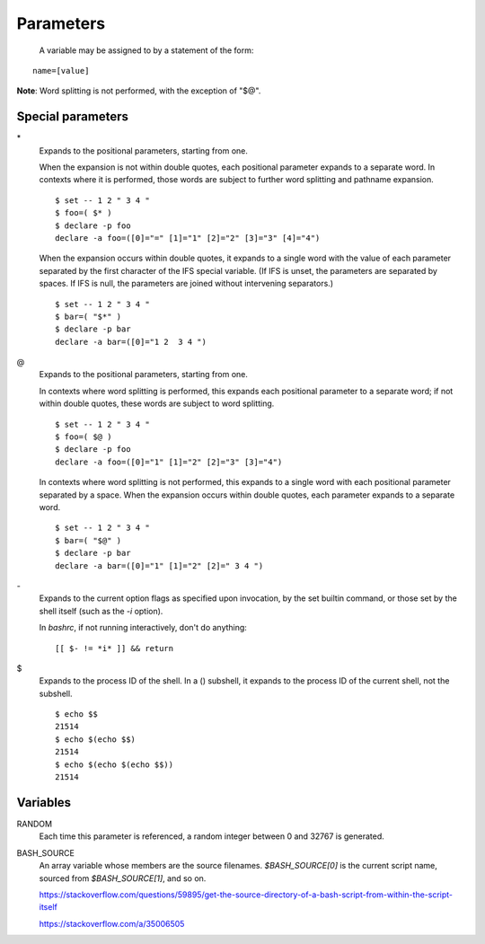 Parameters
==========

 A variable may be assigned to by a statement of the form:

::

    name=[value]

**Note**: Word splitting is not performed, with the exception of "$@".


Special parameters
------------------

\*
    Expands to the positional parameters, starting from one.

    When the expansion is not within double quotes, each positional parameter
    expands to a separate word. In contexts where it is performed, those words
    are subject to further word splitting and pathname expansion.

    ::

        $ set -- 1 2 " 3 4 "
        $ foo=( $* )
        $ declare -p foo
        declare -a foo=([0]="=" [1]="1" [2]="2" [3]="3" [4]="4")

    When the expansion occurs within double quotes, it expands to a single word
    with the value of each parameter separated by the first character of the
    IFS special variable. (If IFS is unset, the parameters are separated by
    spaces.  If IFS is null, the parameters are joined without intervening
    separators.)

    ::

        $ set -- 1 2 " 3 4 "
        $ bar=( "$*" )
        $ declare -p bar
        declare -a bar=([0]="1 2  3 4 ")

\@
    Expands to the positional parameters, starting from one.

    In contexts where word splitting is performed, this expands each positional
    parameter to a separate  word; if not within double quotes, these words are
    subject to word splitting.

    ::

        $ set -- 1 2 " 3 4 "
        $ foo=( $@ )
        $ declare -p foo
        declare -a foo=([0]="1" [1]="2" [2]="3" [3]="4")

    In contexts where word splitting is not performed, this expands to a single
    word with each positional parameter separated by a space. When the
    expansion occurs within double quotes, each parameter expands to a separate
    word.

    ::

        $ set -- 1 2 " 3 4 "
        $ bar=( "$@" )
        $ declare -p bar
        declare -a bar=([0]="1" [1]="2" [2]=" 3 4 ")

\-
    Expands to the current option flags as specified upon invocation, by the
    set builtin command, or those set by the shell itself (such as the *-i*
    option).

    In *bashrc*, if not running interactively, don't do anything:
    ::

        [[ $- != *i* ]] && return
        
\$
    Expands to the process ID of the shell.  In a () subshell, it expands to
    the process ID of the current shell, not the subshell.

    ::

        $ echo $$
        21514
        $ echo $(echo $$)
        21514
        $ echo $(echo $(echo $$))
        21514
        

Variables
---------

RANDOM
    Each time this parameter is referenced, a random integer between 0 and
    32767 is generated.
     
BASH_SOURCE
    An array variable whose members are the source filenames. `$BASH_SOURCE[0]`
    is the current script name, sourced from `$BASH_SOURCE[1]`, and so on.

    https://stackoverflow.com/questions/59895/get-the-source-directory-of-a-bash-script-from-within-the-script-itself

    https://stackoverflow.com/a/35006505

